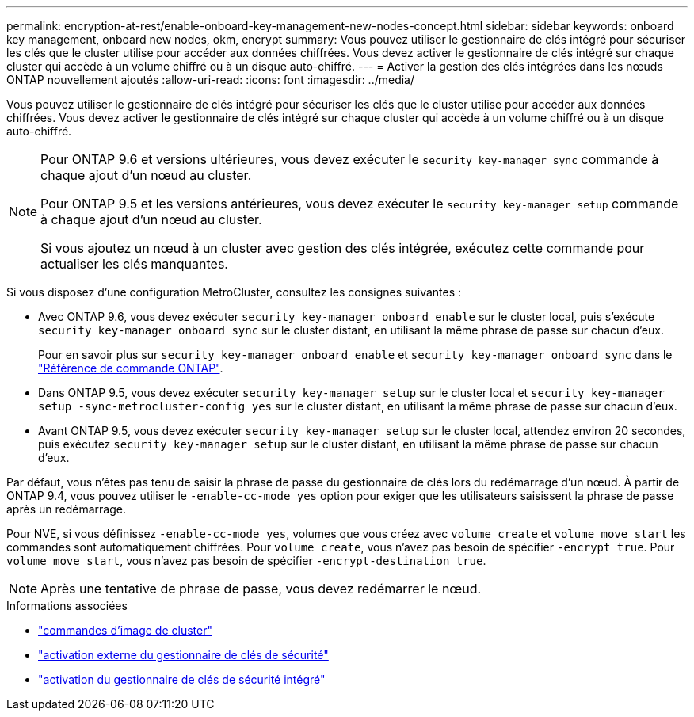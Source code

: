 ---
permalink: encryption-at-rest/enable-onboard-key-management-new-nodes-concept.html 
sidebar: sidebar 
keywords: onboard key management, onboard new nodes, okm, encrypt 
summary: Vous pouvez utiliser le gestionnaire de clés intégré pour sécuriser les clés que le cluster utilise pour accéder aux données chiffrées. Vous devez activer le gestionnaire de clés intégré sur chaque cluster qui accède à un volume chiffré ou à un disque auto-chiffré. 
---
= Activer la gestion des clés intégrées dans les nœuds ONTAP nouvellement ajoutés
:allow-uri-read: 
:icons: font
:imagesdir: ../media/


[role="lead"]
Vous pouvez utiliser le gestionnaire de clés intégré pour sécuriser les clés que le cluster utilise pour accéder aux données chiffrées. Vous devez activer le gestionnaire de clés intégré sur chaque cluster qui accède à un volume chiffré ou à un disque auto-chiffré.

[NOTE]
====
Pour ONTAP 9.6 et versions ultérieures, vous devez exécuter le `security key-manager sync` commande à chaque ajout d'un nœud au cluster.

Pour ONTAP 9.5 et les versions antérieures, vous devez exécuter le `security key-manager setup` commande à chaque ajout d'un nœud au cluster.

Si vous ajoutez un nœud à un cluster avec gestion des clés intégrée, exécutez cette commande pour actualiser les clés manquantes.

====
Si vous disposez d'une configuration MetroCluster, consultez les consignes suivantes :

* Avec ONTAP 9.6, vous devez exécuter `security key-manager onboard enable` sur le cluster local, puis s'exécute `security key-manager onboard sync` sur le cluster distant, en utilisant la même phrase de passe sur chacun d'eux.
+
Pour en savoir plus sur `security key-manager onboard enable` et `security key-manager onboard sync` dans le link:https://docs.netapp.com/us-en/ontap-cli/search.html?q=security+key-manager+onboard["Référence de commande ONTAP"^].

* Dans ONTAP 9.5, vous devez exécuter `security key-manager setup` sur le cluster local et `security key-manager setup -sync-metrocluster-config yes` sur le cluster distant, en utilisant la même phrase de passe sur chacun d'eux.
* Avant ONTAP 9.5, vous devez exécuter `security key-manager setup` sur le cluster local, attendez environ 20 secondes, puis exécutez `security key-manager setup` sur le cluster distant, en utilisant la même phrase de passe sur chacun d'eux.


Par défaut, vous n'êtes pas tenu de saisir la phrase de passe du gestionnaire de clés lors du redémarrage d'un nœud. À partir de ONTAP 9.4, vous pouvez utiliser le `-enable-cc-mode yes` option pour exiger que les utilisateurs saisissent la phrase de passe après un redémarrage.

Pour NVE, si vous définissez `-enable-cc-mode yes`, volumes que vous créez avec `volume create` et `volume move start` les commandes sont automatiquement chiffrées. Pour `volume create`, vous n'avez pas besoin de spécifier `-encrypt true`. Pour `volume move start`, vous n'avez pas besoin de spécifier `-encrypt-destination true`.

[NOTE]
====
Après une tentative de phrase de passe, vous devez redémarrer le nœud.

====
.Informations associées
* link:https://docs.netapp.com/us-en/ontap-cli/search.html?q=cluster+image["commandes d'image de cluster"^]
* link:https://docs.netapp.com/us-en/ontap-cli/security-key-manager-external-enable.html["activation externe du gestionnaire de clés de sécurité"^]
* link:https://docs.netapp.com/us-en/ontap-cli//security-key-manager-onboard-enable.html["activation du gestionnaire de clés de sécurité intégré"^]

